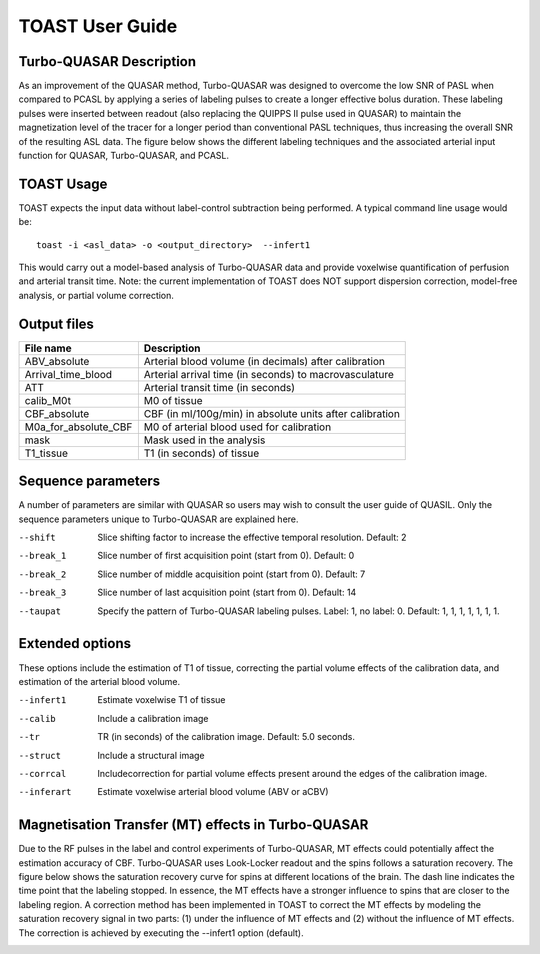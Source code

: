 =====================
TOAST User Guide
=====================


Turbo-QUASAR Description
------------------------
As an improvement of the QUASAR method, Turbo-QUASAR was designed to overcome the low SNR of PASL when compared to PCASL by applying a series of labeling pulses to create a longer effective bolus duration. These labeling pulses were inserted between readout (also replacing the QUIPPS II pulse used in QUASAR) to maintain the magnetization level of the tracer for a longer period than conventional PASL techniques, thus increasing the overall SNR of the resulting ASL data. The figure below shows the different labeling techniques and the associated arterial input function for QUASAR, Turbo-QUASAR, and PCASL.

.. image:: /images/turbo_quasar/Turbo_QUASAR_description.png

TOAST Usage
-----------

TOAST expects the input data without label-control subtraction being performed. A typical command line usage would be::

    toast -i <asl_data> -o <output_directory>  --infert1
 
This would carry out a model-based analysis of Turbo-QUASAR data and provide voxelwise quantification of perfusion and arterial transit time. Note: the current implementation of TOAST does NOT support dispersion correction, model-free analysis, or partial volume correction.

Output files
----------------

+------------------------+-----------------------------------------------------------+
| File name              | Description                                               |
+========================+===========================================================+
| ABV_absolute           | Arterial blood volume (in decimals) after calibration     |
+------------------------+-----------------------------------------------------------+
| Arrival_time_blood     | Arterial arrival time (in seconds) to macrovasculature    |
+------------------------+-----------------------------------------------------------+
| ATT                    | Arterial transit time (in seconds)                        |
+------------------------+-----------------------------------------------------------+
| calib_M0t              | M0 of tissue                                              |
+------------------------+-----------------------------------------------------------+
| CBF_absolute           | CBF (in ml/100g/min) in absolute units after calibration  |
+------------------------+-----------------------------------------------------------+
| M0a_for_absolute_CBF   | M0 of arterial blood used for calibration                 |
+------------------------+-----------------------------------------------------------+
| mask                   | Mask used in the analysis                                 |
+------------------------+-----------------------------------------------------------+
| T1_tissue              | T1 (in seconds) of tissue                                 |
+------------------------+-----------------------------------------------------------+

Sequence parameters
-------------------

A number of parameters are similar with QUASAR so users may wish to consult the user guide of QUASIL. Only the sequence parameters unique to Turbo-QUASAR are explained here.

--shift  Slice shifting factor to increase the effective temporal resolution. Default: 2
--break_1  Slice number of first acquisition point (start from 0). Default: 0
--break_2  Slice number of middle acquisition point (start from 0). Default: 7
--break_3  Slice number of last acquisition point (start from 0). Default: 14
--taupat	Specify the pattern of Turbo-QUASAR labeling pulses. Label: 1, no label: 0. Default: 1, 1, 1, 1, 1, 1, 1.

Extended options
---------------------------

These options include the estimation of T1 of tissue, correcting the partial volume effects of the calibration data, and estimation of the arterial blood volume.

--infert1  Estimate voxelwise T1 of tissue
--calib  Include a calibration image
--tr  TR (in seconds) of the calibration image. Default: 5.0 seconds.
--struct  Include a structural image
--corrcal  Includecorrection for partial volume effects present around the edges of the calibration image.
--inferart  Estimate voxelwise arterial blood volume (ABV or aCBV)


Magnetisation Transfer (MT) effects in Turbo-QUASAR
---------------------------------------------------
Due to the RF pulses in the label and control experiments of Turbo-QUASAR, MT effects could potentially affect the estimation accuracy of CBF. Turbo-QUASAR uses Look-Locker readout and the spins follows a saturation recovery. The figure below shows the saturation recovery curve for spins at different locations of the brain. The dash line indicates the time point that the labeling stopped. In essence, the MT effects have a stronger influence to spins that are closer to the labeling region. A correction method has been implemented in TOAST to correct the MT effects by modeling the saturation recovery signal in two parts: (1) under the influence of MT effects and (2) without the influence of MT effects. The correction is achieved by executing the --infert1 option (default).

.. image:: /images/turbo_quasar/Turbo_QUASAR_MT_effects.png

